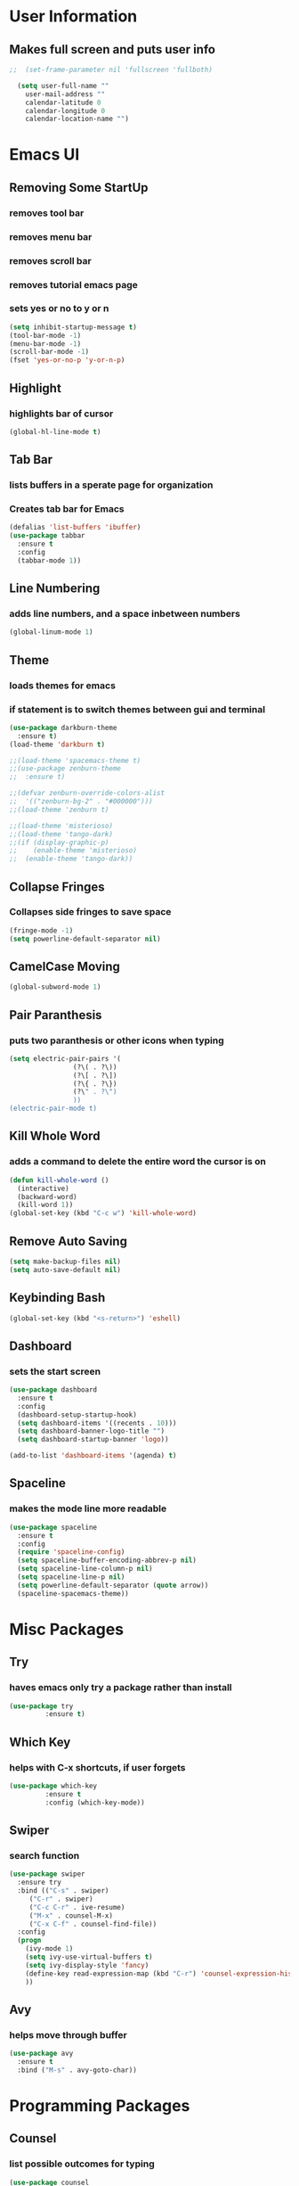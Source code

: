 * User Information
** Makes full screen and puts user info
#+BEGIN_SRC emacs-lisp
;;  (set-frame-parameter nil 'fullscreen 'fullboth)

  (setq user-full-name ""
	user-mail-address ""
	calendar-latitude 0
	calendar-longitude 0
	calendar-location-name "")
#+END_SRC

* Emacs UI
** Removing Some StartUp
*** removes tool bar
*** removes menu bar
*** removes scroll bar
*** removes tutorial emacs page
*** sets yes or no to y or n
#+BEGIN_SRC emacs-lisp
  (setq inhibit-startup-message t)
  (tool-bar-mode -1)
  (menu-bar-mode -1)
  (scroll-bar-mode -1)
  (fset 'yes-or-no-p 'y-or-n-p)
#+END_SRC
** Highlight
*** highlights bar of cursor
#+BEGIN_SRC emacs-lisp
(global-hl-line-mode t)
#+END_SRC

** Tab Bar
*** lists buffers in a sperate page for organization
*** Creates tab bar for Emacs
#+BEGIN_SRC emacs-lisp
(defalias 'list-buffers 'ibuffer)
(use-package tabbar
  :ensure t
  :config
  (tabbar-mode 1))
#+END_SRC

** Line Numbering
*** adds line numbers, and a space inbetween numbers
#+BEGIN_SRC emacs-lisp
  (global-linum-mode 1)
#+END_SRC
** Theme
*** loads themes for emacs
*** if statement is to switch themes between gui and terminal
#+BEGIN_SRC emacs-lisp
  (use-package darkburn-theme
    :ensure t)
  (load-theme 'darkburn t)

  ;;(load-theme 'spacemacs-theme t)
  ;;(use-package zenburn-theme
  ;;  :ensure t)

  ;;(defvar zenburn-override-colors-alist
  ;;  '(("zenburn-bg-2" . "#000000")))
  ;;(load-theme 'zenburn t)

  ;;(load-theme 'misterioso)
  ;;(load-theme 'tango-dark)
  ;;(if (display-graphic-p)
  ;;    (enable-theme 'misterioso)
  ;;  (enable-theme 'tango-dark))
#+END_SRC

** Collapse Fringes
*** Collapses side fringes to save space
#+BEGIN_SRC emacs-lisp
  (fringe-mode -1)
  (setq powerline-default-separator nil)
#+END_SRC
** CamelCase Moving
#+BEGIN_SRC emacs-lisp
  (global-subword-mode 1)
#+END_SRC
** Pair Paranthesis
*** puts two paranthesis or other icons when typing
#+BEGIN_SRC emacs-lisp
  (setq electric-pair-pairs '(
			      (?\( . ?\))
			      (?\[ . ?\])
			      (?\{ . ?\})
			      (?\" . ?\")
			      ))
  (electric-pair-mode t)
#+END_SRC
** Kill Whole Word
*** adds a command to delete the entire word the cursor is on
#+BEGIN_SRC emacs-lisp
  (defun kill-whole-word ()
    (interactive)
    (backward-word)
    (kill-word 1))
  (global-set-key (kbd "C-c w") 'kill-whole-word)
#+END_SRC
** Remove Auto Saving
#+BEGIN_SRC emacs-lisp
  (setq make-backup-files nil)
  (setq auto-save-default nil)
#+END_SRC
** Keybinding Bash
#+BEGIN_SRC emacs-lisp
  (global-set-key (kbd "<s-return>") 'eshell)
#+END_SRC
** Dashboard
*** sets the start screen
#+BEGIN_SRC emacs-lisp
  (use-package dashboard
    :ensure t
    :config
    (dashboard-setup-startup-hook)
    (setq dashboard-items '((recents . 10)))
    (setq dashboard-banner-logo-title "")
    (setq dashboard-startup-banner 'logo))

  (add-to-list 'dashboard-items '(agenda) t)

#+END_SRC
** Spaceline
*** makes the mode line more readable
#+BEGIN_SRC emacs-lisp
  (use-package spaceline
    :ensure t
    :config
    (require 'spaceline-config)
    (setq spaceline-buffer-encoding-abbrev-p nil)
    (setq spaceline-line-column-p nil)
    (setq spaceline-line-p nil)
    (setq powerline-default-separator (quote arrow))
    (spaceline-spacemacs-theme))
#+END_SRC
* Misc Packages
** Try 
*** haves emacs only try a package rather than install
#+BEGIN_SRC emacs-lisp
(use-package try
	     :ensure t)
#+END_SRC

** Which Key
*** helps with C-x shortcuts, if user forgets
#+BEGIN_SRC emacs-lisp
(use-package which-key
	     :ensure t
	     :config (which-key-mode))
#+END_SRC

** Swiper
*** search function
#+BEGIN_SRC emacs-lisp
(use-package swiper
  :ensure try
  :bind (("C-s" . swiper)
	 ("C-r" . swiper)
	 ("C-c C-r" . ive-resume)
	 ("M-x" . counsel-M-x)
	 ("C-x C-f" . counsel-find-file))
  :config
  (progn
    (ivy-mode 1)
    (setq ivy-use-virtual-buffers t)
    (setq ivy-display-style 'fancy)
    (define-key read-expression-map (kbd "C-r") 'counsel-expression-history)
    ))
#+END_SRC

** Avy
*** helps move through buffer
#+BEGIN_SRC emacs-lisp
(use-package avy
  :ensure t
  :bind ("M-s" . avy-goto-char))
#+END_SRC

* Programming Packages
** Counsel
*** list possible outcomes for typing
#+BEGIN_SRC emacs-lisp
  (use-package counsel
    :ensure t
    :bind
    (("M-y" . counsel-yank-pop)
     :map ivy-minibuffer-map
     ("M-y" . ivy-next-line)))
#+END_SRC
** Ivy
#+BEGIN_SRC emacs-lisp
  (use-package ivy
    :ensure t
    :diminish (ivy-mode)
    :bind (("C-x b" . ivy-switch-buffer))
    :config
    (ivy-mode 1)
    (setq ivy-use-virtual-buffers t)
    (setq ivy-count-format "%d/%d ")
    (setq ivy-display-style 'fancy))
#+END_SRC
** Flycheck
*** checks coding syntax
#+BEGIN_SRC emacs-lisp
(use-package flycheck
  :ensure t
  :init
  (global-flycheck-mode t))
#+END_SRC

** Hungry Delete
*** deletes all white space between text when deleting
#+BEGIN_SRC emacs-lisp
(use-package hungry-delete
  :ensure t
  :config
  (global-hungry-delete-mode))
#+END_SRC

** iEdit
*** allows editing of multiple words at one time
#+BEGIN_SRC emacs-lisp
(use-package iedit
  :ensure t)
#+END_SRC

** Expand Region
*** highlights within a parenthesis
*** expands out left and right
#+BEGIN_SRC emacs-lisp
(use-package expand-region
  :ensure t
  :config
  (global-set-key (kbd "C-=") 'er/expand-region))
#+END_SRC

** Version Control
*** loads file if new one is saved
*** helpful for files on shared drives
#+BEGIN_SRC emacs-lisp
(global-auto-revert-mode 1)
(setq auto-revert-verbose nil)
#+END_SRC
** Dump-Jump
*** Helps with project movement
**** if move over function, can lead to where else it is called
#+BEGIN_SRC emacs-lisp
;;  (use-package dump-jump
;;    :bind(("M-g o" . dump-jump-go-other-window)
;;	  ("M-g j" . dump-jump-go)
;;	  ("M-g x" . dump-jump-go-prefer-external)
;;	  ("M-g z" . dump-jump-go-prefer-external-other-window))
;;    :config (setq dump-jump-selector 'ivy)
;;    :ensure t)
#+END_SRC
** Projectile
*** A way to define what are your project directories
*** makes it more efficient for moving around
#+BEGIN_SRC emacs-lisp
;;  (use-package projectile
;;    :ensure t
;;    :config
;;    (projectile-global-mode)
;;    (setq projectile-completion-system 'ivy))
;;
;;  (use-package counsel-projectile
;;    :ensure t
;;    :config
;;    (counsel-projectile-on))
#+END_SRC
** Emmet
*** Helps with making HTML and CSS tags for web dev
#+BEGIN_SRC emacs-lisp
  (use-package emmet-mode
    :ensure t
    :config
    (add-hook 'sgml-mode-hook 'emmet-mode)  ;; Auto-start on any markup modes
    (add-hook 'web-mode-hook 'emmet-mode)   ;; Auto-start on any markup modes
    (add-hook 'css-mode-hook 'emmet-mode))   ;; enable Emmet's css abbreviation
#+END_SRC
** Auto Complete
*** Some extra configuration for auto complete
*** helps c/c++ files
#+BEGIN_SRC emacs-lisp
  (use-package auto-complete
    :ensure t)
  (ac-config-default)
  (global-auto-complete-mode t)
  (add-to-list 'ac-modes 'c++-mode)

  ;; turn on semantic
  (semantic-mode 1)

  ;; define a function which adds semantic as backup to auto-complete
  (defun my:add-semantic-to-autocomplete()
    (add-to-list 'ac-sources 'ac-source-semantic))
  (add-hook 'c++-mode 'my:add-semantic-to-autocomplete)
#+END_SRC
* Org Mode Packages
** Org Font
*** sets unicode symbols
#+BEGIN_SRC emacs-lisp
  (set-fontset-font "fontset-default" nil
		    (font-spec :size 20 :name "Symbola"))
#+END_SRC
** Org-Bullets
*** sets hierarchy stars to nicer bullets
#+BEGIN_SRC emacs-lisp
  (use-package org-bullets
    :ensure t)
  (require 'org-bullets)
  (setq org-bullet-face-name (quote org-bullet-face))
  (add-hook 'org-mode-hook (lambda () (org-bullets-mode 1)))
  (setq org-bullets-bullet-list '("§" "◎" "●" "☉" "○" "" "∙"))
#+END_SRC

** Org-Reveal
*** allows conversion of org files into presentations
#+BEGIN_SRC emacs-lisp
  (use-package ox-reveal
    :ensure ox-reveal)

  (setq org-reveal-root "http://cdn.jsdelivr.net/reveal.js/3.0.0/")
  (setq org-reveal.mathjax t)
#+END_SRC

*** allows html highlighting in org mode
#+BEGIN_SRC emacs-lisp

  (use-package htmlize
    :ensure t)

#+END_SRC

** Org-Ellipsis
*** changes the 3 dots to a certain character
#+BEGIN_SRC emacs-lisp
  (setq org-ellipsis "▼")
#+END_SRC
** Org-Agenda
*** puts to agenda file created
#+BEGIN_SRC emacs-lisp
  ;(setq org-agenda-files (list "~/Documents/agenda/schedule.org"
  ;                             "~/Documents/agenda/workout.org"))

#+END_SRC
** Syntax Highlight
*** Use syntax hightlighting in source blocks while editing
#+BEGIN_SRC emacs-lisp

(setq org-src-fontify-natively t)

#+END_SRC
** Line Wrapping
*** lines wrap when at the end of the screen
#+BEGIN_SRC emacs-lisp
  (add-hook 'org-mode-hook '(lambda () (visual-line-mode 1)))
#+END_SRC
* TeX Packages
** Automatically parse the file after loading it
#+BEGIN_SRC emacs-lisp

(setq TeX-parse-self t)

#+END_SRC

** Always use pdflatex when compiling LaTeX documents
#+BEGIN_SRC emacs-lisp

(setq TeX-PDF-mode t)

#+END_SRC

** Set org bullets to sections for LaTeX documents
#+BEGIN_SRC  emacs-lisp
  (require 'ox-latex)
  (unless (boundp 'org-latex-classes)
    (setq org-latex-classes nil))
  (add-to-list 'org-latex-classes
	       '("article"
		 "\\documentclass{article}"
		 ("\\section{%s}" . "\\section*{%s}")
		 ("\\subsection{%s}" . "\\subsection*{%s}")
		 ("\\subsubsection{%s}" . "\\subsubsectin*{%s}")
		 ("\\paragraph{%s}" . "\\paragraph*{%s}")
		 ("\\subparagraph{%s}" . "\\subparagraph*{%s}")))
#+END_SRC
* Git Packages
** Git Gutter
*** Helps with version control
*** shows changes live between commits
#+BEGIN_SRC emacs-lisp
  (use-package git-gutter
    :ensure t
    :init
    (global-git-gutter-mode +1))
#+END_SRC

** Git Timemachine
*** Helps with git commits
*** shows previous commits and logic of user
#+BEGIN_SRC emacs-lisp
  (use-package git-timemachine
    :ensure t)
#+END_SRC
